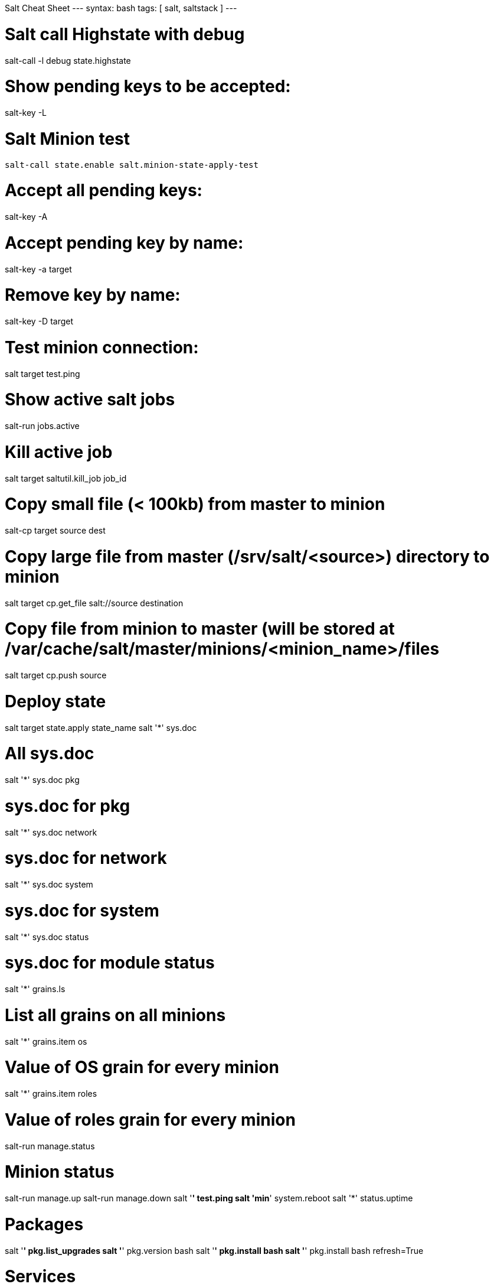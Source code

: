 Salt Cheat Sheet
---
syntax: bash
tags: [ salt, saltstack ]
---

# Salt call Highstate with debug
salt-call -l debug state.highstate

# Show pending keys to be accepted:
salt-key -L

# Salt Minion test
 salt-call state.enable salt.minion-state-apply-test

# Accept all pending keys:
salt-key -A

# Accept pending key by name:
salt-key -a target

# Remove key by name:
salt-key -D target


# Test minion connection:
salt target test.ping

# Show active salt jobs
salt-run jobs.active

# Kill active job
salt target saltutil.kill_job job_id

# Copy small file (< 100kb) from master to minion
salt-cp target source dest

# Copy large file from master (/srv/salt/<source>) directory to minion
salt target cp.get_file salt://source destination

# Copy file from minion to master (will be stored at /var/cache/salt/master/minions/<minion_name>/files
salt target cp.push source

# Deploy state
salt target state.apply state_name
salt '*' sys.doc

# All sys.doc
salt '*' sys.doc pkg

# sys.doc for pkg
salt '*' sys.doc network

# sys.doc for network
salt '*' sys.doc system

# sys.doc for system
salt '*' sys.doc status

# sys.doc for module status
salt '*' grains.ls

# List all grains on all minions
salt '*' grains.item os

# Value of OS grain for every minion
salt '*' grains.item roles

# Value of roles grain for every minion
salt-run manage.status

# Minion status 
salt-run manage.up
salt-run manage.down
salt '*' test.ping
salt 'min*' system.reboot
salt '*' status.uptime

# Packages
salt '*' pkg.list_upgrades
salt '*' pkg.version bash
salt '*' pkg.install bash
salt '*' pkg.install bash refresh=True

# Services
salt '*' service.status servicename
salt '*' service.all variable servicename
salt '*' service.start servicename
salt '*' service.restart servicename
salt '*' service.stop servicename
